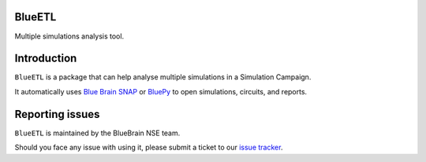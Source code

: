 BlueETL
=======

Multiple simulations analysis tool.


Introduction
============

``BlueETL`` is a package that can help analyse multiple simulations in a Simulation Campaign.

It automatically uses `Blue Brain SNAP <https://bluebrainsnap.readthedocs.io/en/stable/>`__ or `BluePy <https://bbpteam.epfl.ch/documentation/projects/bluepy/latest/>`__ to open simulations, circuits, and reports.


Reporting issues
================

``BlueETL`` is maintained by the BlueBrain NSE team.

Should you face any issue with using it, please submit a ticket to our `issue tracker <https://bbpteam.epfl.ch/project/issues/browse/NSETM>`__.
